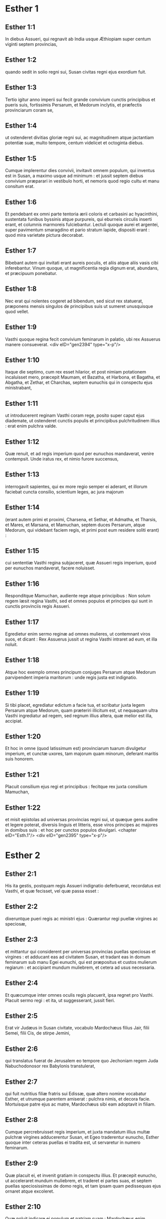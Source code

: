 * Esther 1

** Esther 1:1

In diebus Assueri, qui regnavit ab India usque Æthiopiam super centum viginti septem provincias,

** Esther 1:2

quando sedit in solio regni sui, Susan civitas regni ejus exordium fuit.

** Esther 1:3

Tertio igitur anno imperii sui fecit grande convivium cunctis principibus et pueris suis, fortissimis Persarum, et Medorum inclytis, et præfectis provinciarum coram se,

** Esther 1:4

ut ostenderet divitias gloriæ regni sui, ac magnitudinem atque jactantiam potentiæ suæ, multo tempore, centum videlicet et octoginta diebus.

** Esther 1:5

Cumque implerentur dies convivii, invitavit omnem populum, qui inventus est in Susan, a maximo usque ad minimum : et jussit septem diebus convivium præparari in vestibulo horti, et nemoris quod regio cultu et manu consitum erat.

** Esther 1:6

Et pendebant ex omni parte tentoria ærii coloris et carbasini ac hyacinthini, sustentata funibus byssinis atque purpureis, qui eburneis circulis inserti erant, et columnis marmoreis fulciebantur. Lectuli quoque aurei et argentei, super pavimentum smaragdino et pario stratum lapide, dispositi erant : quod mira varietate pictura decorabat.

** Esther 1:7

Bibebant autem qui invitati erant aureis poculis, et aliis atque aliis vasis cibi inferebantur. Vinum quoque, ut magnificentia regia dignum erat, abundans, et præcipuum ponebatur.

** Esther 1:8

Nec erat qui nolentes cogeret ad bibendum, sed sicut rex statuerat, præponens mensis singulos de principibus suis ut sumeret unusquisque quod vellet.

** Esther 1:9

Vasthi quoque regina fecit convivium feminarum in palatio, ubi rex Assuerus manere consueverat.  <div eID="gen2394" type="x-p"/>

** Esther 1:10

Itaque die septimo, cum rex esset hilarior, et post nimiam potationem incaluisset mero, præcepit Maumam, et Bazatha, et Harbona, et Bagatha, et Abgatha, et Zethar, et Charchas, septem eunuchis qui in conspectu ejus ministrabant,

** Esther 1:11

ut introducerent reginam Vasthi coram rege, posito super caput ejus diademate, ut ostenderet cunctis populis et principibus pulchritudinem illius : erat enim pulchra valde.

** Esther 1:12

Quæ renuit, et ad regis imperium quod per eunuchos mandaverat, venire contempsit. Unde iratus rex, et nimio furore succensus,

** Esther 1:13

interrogavit sapientes, qui ex more regio semper ei aderant, et illorum faciebat cuncta consilio, scientium leges, ac jura majorum

** Esther 1:14

(erant autem primi et proximi, Charsena, et Sethar, et Admatha, et Tharsis, et Mares, et Marsana, et Mamuchan, septem duces Persarum, atque Medorum, qui videbant faciem regis, et primi post eum residere soliti erant) :

** Esther 1:15

cui sententiæ Vasthi regina subjaceret, quæ Assueri regis imperium, quod per eunuchos mandaverat, facere noluisset.

** Esther 1:16

Responditque Mamuchan, audiente rege atque principibus : Non solum regem læsit regina Vasthi, sed et omnes populos et principes qui sunt in cunctis provinciis regis Assueri.

** Esther 1:17

Egredietur enim sermo reginæ ad omnes mulieres, ut contemnant viros suos, et dicant : Rex Assuerus jussit ut regina Vasthi intraret ad eum, et illa noluit.

** Esther 1:18

Atque hoc exemplo omnes principum conjuges Persarum atque Medorum parvipendent imperia maritorum : unde regis justa est indignatio.

** Esther 1:19

Si tibi placet, egrediatur edictum a facie tua, et scribatur juxta legem Persarum atque Medorum, quam præteriri illicitum est, ut nequaquam ultra Vasthi ingrediatur ad regem, sed regnum illius altera, quæ melior est illa, accipiat.

** Esther 1:20

Et hoc in omne (quod latissimum est) provinciarum tuarum divulgetur imperium, et cunctæ uxores, tam majorum quam minorum, deferant maritis suis honorem.

** Esther 1:21

Placuit consilium ejus regi et principibus : fecitque rex juxta consilium Mamuchan,

** Esther 1:22

et misit epistolas ad universas provincias regni sui, ut quæque gens audire et legere poterat, diversis linguis et litteris, esse viros principes ac majores in domibus suis : et hoc per cunctos populos divulgari.  <chapter eID="Esth.1"/> <div eID="gen2395" type="x-p"/>

* Esther 2

** Esther 2:1

His ita gestis, postquam regis Assueri indignatio deferbuerat, recordatus est Vasthi, et quæ fecisset, vel quæ passa esset :

** Esther 2:2

dixeruntque pueri regis ac ministri ejus : Quærantur regi puellæ virgines ac speciosæ,

** Esther 2:3

et mittantur qui considerent per universas provincias puellas speciosas et virgines : et adducant eas ad civitatem Susan, et tradant eas in domum feminarum sub manu Egei eunuchi, qui est præpositus et custos mulierum regiarum : et accipiant mundum muliebrem, et cetera ad usus necessaria.

** Esther 2:4

Et quæcumque inter omnes oculis regis placuerit, ipsa regnet pro Vasthi. Placuit sermo regi : et ita, ut suggesserant, jussit fieri.

** Esther 2:5

Erat vir Judæus in Susan civitate, vocabulo Mardochæus filius Jair, filii Semei, filii Cis, de stirpe Jemini,

** Esther 2:6

qui translatus fuerat de Jerusalem eo tempore quo Jechoniam regem Juda Nabuchodonosor rex Babylonis transtulerat,

** Esther 2:7

qui fuit nutritius filiæ fratris sui Edissæ, quæ altero nomine vocabatur Esther, et utrumque parentem amiserat : pulchra nimis, et decora facie. Mortuisque patre ejus ac matre, Mardochæus sibi eam adoptavit in filiam.

** Esther 2:8

Cumque percrebruisset regis imperium, et juxta mandatum illius multæ pulchræ virgines adducerentur Susan, et Egeo traderentur eunucho, Esther quoque inter ceteras puellas ei tradita est, ut servaretur in numero feminarum.

** Esther 2:9

Quæ placuit ei, et invenit gratiam in conspectu illius. Et præcepit eunucho, ut acceleraret mundum muliebrem, et traderet ei partes suas, et septem puellas speciosissimas de domo regis, et tam ipsam quam pedissequas ejus ornaret atque excoleret.

** Esther 2:10

Quæ noluit indicare ei populum et patriam suam : Mardochæus enim præceperat ei, ut de hac re omnino reticeret :

** Esther 2:11

qui deambulabat quotidie ante vestibulum domus, in qua electæ virgines servabantur, curam agens salutis Esther, et scire volens quid ei accideret.  <div eID="gen2396" type="x-p"/>

** Esther 2:12

Cum autem venisset tempus singularum per ordinem puellarum ut intrarent ad regem, expletis omnibus quæ ad cultum muliebrem pertinebant, mensis duodecimus vertebatur : ita dumtaxat, ut sex mensibus oleo ungerentur myrrhino, et aliis sex quibusdam pigmentis et aromatibus uterentur.

** Esther 2:13

Ingredientesque ad regem, quidquid postulassent ad ornatum pertinens, accipiebant : et ut eis placuerat, compositæ de triclinio feminarum ad regis cubiculum transibant.

** Esther 2:14

Et quæ intraverat vespere, egrediebatur mane, atque inde in secundas ædes deducebatur, quæ sub manu Susagazi eunuchi erant, qui concubinis regis præsidebat : nec habebat potestatem ad regem ultra redeundi, nisi voluisset rex, et eam venire jussisset ex nomine.

** Esther 2:15

Evoluto autem tempore per ordinem, instabat dies quo Esther filia Abihail fratris Mardochæi, quam sibi adoptaverat in filiam, deberet intrare ad regem. Quæ non quæsivit muliebrem cultum, sed quæcumque voluit Egeus eunuchus custos virginum, hæc ei ad ornatum dedit. Erat enim formosa valde, et incredibili pulchritudine : omnium oculis gratiosa et amabilis videbatur.

** Esther 2:16

Ducta est itaque ad cubiculum regis Assueri mense decimo, qui vocatur Tebeth, septimo anno regni ejus.

** Esther 2:17

Et adamavit eam rex plus quam omnes mulieres, habuitque gratiam et misericordiam coram eo super omnes mulieres : et posuit diadema regni in capite ejus, fecitque eam regnare in loco Vasthi.

** Esther 2:18

Et jussit convivium præparari permagnificum cunctis principibus et servis suis pro conjunctione et nuptiis Esther. Et dedit requiem universis provinciis, ac dona largitus est juxta magnificentiam principalem.

** Esther 2:19

Cumque secundo quærerentur virgines et congregarentur, Mardochæus manebat ad januam regis :

** Esther 2:20

necdum prodiderat Esther patriam et populum suum, juxta mandatum ejus. Quidquid enim ille præcipiebat, observabat Esther : et ita cuncta faciebat ut eo tempore solita erat, quo eam parvulam nutriebat.  <div eID="gen2397" type="x-p"/>

** Esther 2:21

Eo igitur tempore, quo Mardochæus ad regis januam morabatur, irati sunt Bagathan et Thares duo eunuchi regis, qui janitores erant, et in primo palatii limine præsidebant : volueruntque insurgere in regem, et occidere eum.

** Esther 2:22

Quod Mardochæum non latuit, statimque nuntiavit reginæ Esther : et illa regi ex nomine Mardochæi, qui ad se rem detulerat.

** Esther 2:23

Quæsitum est, et inventum : et appensus est uterque eorum in patibulo. Mandatumque est historiis, et annalibus traditum coram rege.  <chapter eID="Esth.2"/> <div eID="gen2398" type="x-p"/>

* Esther 3

** Esther 3:1

Post hæc rex Assuerus exaltavit Aman filium Amadathi, qui erat de stirpe Agag : et posuit solium ejus super omnes principes quos habebat.

** Esther 3:2

Cunctique servi regis, qui in foribus palatii versabantur, flectebant genua, et adorabant Aman : sic enim præceperat eis imperator : solus Mardochæus non flectebat genu, neque adorabat eum.

** Esther 3:3

Cui dixerunt pueri regis, qui ad fores palatii præsidebant : Cur præter ceteros non observas mandatum regis ?

** Esther 3:4

Cumque hoc crebrius dicerent, et ille nollet audire, nuntiaverunt Aman, scire cupientes utrum perseveraret in sententia : dixerat enim eis se esse Judæum.

** Esther 3:5

Quod cum audisset Aman, et experimento probasset quod Mardochæus non flecteret sibi genu, nec se adoraret, iratus est valde,

** Esther 3:6

et pro nihilo duxit in unum Mardochæum mittere manus suas : audierat enim quod esset gentis Judææ ; magisque voluit omnem Judæorum, qui erant in regno Assueri, perdere nationem.  <div eID="gen2399" type="x-p"/>

** Esther 3:7

Mense primo (cujus vocabulum est Nisan), anno duodecimo regni Assueri, missa est sors in urnam, quæ hebraice dicitur phur, coram Aman, quo die et quo mense gens Judæorum deberet interfici : et exivit mensis duodecimus, qui vocatur Adar.

** Esther 3:8

Dixitque Aman regi Assuero : Est populus per omnes provincias regni tui dispersus, et a se mutuo separatus, novis utens legibus et cæremoniis, insuper et regis scita contemnens : et optime nosti quod non expediat regno tuo ut insolescat per licentiam.

** Esther 3:9

Si tibi placet, decerne, ut pereat, et decem millia talentorum appendam arcariis gazæ tuæ.

** Esther 3:10

Tulit ergo rex annulum, quo utebatur, de manu sua, et dedit eum Aman filio Amadathi de progenie Agag, hosti Judæorum,

** Esther 3:11

dixitque ad eum : Argentum, quod tu polliceris, tuum sit ; de populo age quod tibi placet.

** Esther 3:12

Vocatique sunt scribæ regis mense primo Nisan, tertiadecima die ejusdem mensis : et scriptum est, ut jusserat Aman, ad omnes satrapas regis, et judices provinciarum, diversarumque gentium, ut quæque gens legere poterat et audire pro varietate linguarum ex nomine regis Assueri : et litteræ signatæ ipsius annulo

** Esther 3:13

missæ sunt per cursores regis ad universas provincias, ut occiderent atque delerent omnes Judæos, a puero usque ad senem, parvulos et mulieres, uno die, hoc est tertiodecimo mensis duodecimi, qui vocatur Adar ; et bona eorum diriperent.

** Esther 3:14

Summa autem epistolarum hæc fuit, ut omnes provinciæ scirent, et pararent se ad prædictam diem.

** Esther 3:15

Festinabant cursores, qui missi erant, regis imperium explere. Statimque in Susan pependit edictum, rege et Aman celebrante convivium, et cunctis Judæis, qui in urbe erant, flentibus.  <chapter eID="Esth.3"/> <div eID="gen2400" type="x-p"/>

* Esther 4

** Esther 4:1

Quæ cum audisset Mardochæus, scidit vestimenta sua, et indutus est sacco, spargens cinerem capiti : et in platea mediæ civitatis voce magna clamabat, ostendens amaritudinem animi sui,

** Esther 4:2

et hoc ejulatu usque ad fores palatii gradiens. Non enim erat licitum indutum sacco aulam regis intrare.

** Esther 4:3

In omnibus quoque provinciis, oppidis, ac locis, ad quæ crudele regis dogma pervenerat, planctus ingens erat apud Judæos, jejunium, ululatus, et fletus, sacco et cinere multis pro strato utentibus.

** Esther 4:4

Ingressæ autem sunt puellæ Esther et eunuchi, nuntiaveruntque ei. Quod audiens consternata est, et vestem misit, ut ablato sacco induerent eum : quam accipere noluit.

** Esther 4:5

Accitoque Athach eunucho, quem rex ministrum ei dederat, præcepit ei ut iret ad Mardochæum, et disceret ab eo cur hoc faceret.

** Esther 4:6

Egressusque Athach, ivit ad Mardochæum stantem in platea civitatis, ante ostium palatii :

** Esther 4:7

qui indicavit ei omnia quæ acciderant : quomodo Aman promisisset ut in thesauros regis pro Judæorum nece inferret argentum.

** Esther 4:8

Exemplar quoque edicti, quod pendebat in Susan, dedit ei, ut reginæ ostenderet, et moneret eam ut intraret ad regem et deprecaretur eum pro populo suo.  <div eID="gen2401" type="x-p"/>

** Esther 4:9

Regressus Athach, nuntiavit Esther omnia quæ Mardochæus dixerat.

** Esther 4:10

Quæ respondit ei, et jussit ut diceret Mardochæo :

** Esther 4:11

Omnes servi regis, et cunctæ, quæ sub ditione ejus sunt, norunt provinciæ, quod sive vir, sive mulier non vocatus, interius atrium regis intraverit, absque ulla cunctatione statim interficiatur : nisi forte rex auream virgam ad eum tetenderit pro signo clementiæ, atque ita possit vivere. Ego igitur quomodo ad regem intrare potero, quæ triginta jam diebus non sum vocata ad eum ?

** Esther 4:12

Quod cum audisset Mardochæus,

** Esther 4:13

rursum mandavit Esther, dicens : Ne putes quod animam tuam tantum liberes, quia in domo regis es præ cunctis Judæis :

** Esther 4:14

si enim nunc silueris, per aliam occasionem liberabuntur Judæi : et tu, et domus patris tui, peribitis. Et quis novit utrum idcirco ad regnum veneris, ut in tali tempore parareris ?

** Esther 4:15

Rursumque Esther hæc Mardochæo verba mandavit :

** Esther 4:16

Vade, et congrega omnes Judæos quos in Susan repereris, et orate pro me. Non comedatis et non bibatis tribus diebus et tribus noctibus : et ego cum ancillis meis similiter jejunabo, et tunc ingrediar ad regem contra legem faciens, non vocata, tradensque me morti et periculo.

** Esther 4:17

Ivit itaque Mardochæus, et fecit omnia quæ ei Esther præceperat.  <chapter eID="Esth.4"/> <div eID="gen2402" type="x-p"/>

* Esther 5

** Esther 5:1

Die autem tertio induta est Esther regalibus vestimentis, et stetit in atrio domus regiæ, quod erat interius, contra basilicam regis : at ille sedebat super solium suum in consistorio palatii contra ostium domus.

** Esther 5:2

Cumque vidisset Esther reginam stantem, placuit oculis ejus, et extendit contra eam virgam auream, quam tenebat manu : quæ accedens, osculata est summitatem virgæ ejus.

** Esther 5:3

Dixitque ad eam rex : Quid vis, Esther regina ? quæ est petitio tua ? etiam si dimidiam partem regni petieris, dabitur tibi.

** Esther 5:4

At illa respondit : Si regi placet, obsecro ut venias ad me hodie, et Aman tecum, ad convivium quod paravi.

** Esther 5:5

Statimque rex : Vocate, inquit, cito Aman ut Esther obediat voluntati. Venerunt itaque rex et Aman ad convivium, quod eis regina paraverat.

** Esther 5:6

Dixitque ei rex, postquam vinum biberat abundanter : Quid petis ut detur tibi ? et pro qua re postulas ? etiam si dimidiam partem regni mei petieris, impetrabis.

** Esther 5:7

Cui respondit Esther : Petitio mea, et preces sunt istæ :

** Esther 5:8

si inveni in conspectu regis gratiam, et si regi placet ut det mihi quod postulo, et meam impleat petitionem : veniat rex et Aman ad convivium quod paravi eis, et cras aperiam regi voluntatem meam.  <div eID="gen2403" type="x-p"/>

** Esther 5:9

Egressus est itaque illo die Aman lætus et alacer. Cumque vidisset Mardochæum sedentem ante fores palatii, et non solum non assurrexisse sibi, sed nec motum quidem de loco sessionis suæ, indignatus est valde :

** Esther 5:10

et dissimulata ira reversus in domum suam, convocavit ad se amicos suos, et Zares uxorem suam,

** Esther 5:11

et exposuit illis magnitudinem divitiarum suarum, filiorumque turbam, et quanta eum gloria super omnes principes et servos suos rex elevasset.

** Esther 5:12

Et post hæc ait : Regina quoque Esther nullum alium vocavit ad convivium cum rege præter me : apud quam etiam cras cum rege pransurus sum.

** Esther 5:13

Et cum hæc omnia habeam, nihil me habere puto, quamdiu videro Mardochæum Judæum sedentem ante fores regias.

** Esther 5:14

Responderuntque ei Zares uxor ejus, et ceteri amici : Jube parari excelsam trabem, habentem altitudinis quinquaginta cubitos, et dic mane regi ut appendatur super eam Mardochæus, et sic ibis cum rege lætus ad convivium. Placuit ei consilium, et jussit excelsam parari crucem.  <chapter eID="Esth.5"/> <div eID="gen2404" type="x-p"/>

* Esther 6

** Esther 6:1

Noctem illam duxit rex insomnem, jussitque sibi afferri historias et annales priorum temporum. Quæ cum illo præsente legerentur,

** Esther 6:2

ventum est ad illum locum ubi scriptum erat quomodo nuntiasset Mardochæus insidias Bagathan et Thares eunuchorum, regem Assuerum jugulare cupientium.

** Esther 6:3

Quod cum audisset rex, ait : Quid pro hac fide honoris ac præmii Mardochæus consecutus est ? Dixerunt ei servi illius ac ministri : Nihil omnino mercedis accepit.

** Esther 6:4

Statimque rex : Quis est, inquit, in atrio ? Aman quippe interius atrium domus regiæ intraverat, ut suggereret regi, et juberet Mardochæum affigi patibulo, quod ei fuerat præparatum.

** Esther 6:5

Responderunt pueri : Aman stat in atrio. Dixitque rex : Ingrediatur.

** Esther 6:6

Cumque esset ingressus, ait illi : Quid debet fieri viro, quem rex honorare desiderat ? Cogitans autem in corde suo Aman, et reputans quod nullum alium rex, nisi se, vellet honorare,

** Esther 6:7

respondit : Homo, quem rex honorare cupit,

** Esther 6:8

debet indui vestibus regiis, et imponi super equum, qui de sella regis est, et accipere regium diadema super caput suum :

** Esther 6:9

et primus de regiis principibus ac tyrannis teneat equum ejus, et per plateam civitatis incedens clamet, et dicat : Sic honorabitur, quemcumque voluerit rex honorare.

** Esther 6:10

Dixitque ei rex : Festina, et sumpta stola et equo, fac, ut locutus es, Mardochæo Judæo, qui sedet ante fores palatii. Cave ne quidquam de his, quæ locutus es, prætermittas.

** Esther 6:11

Tulit itaque Aman stolam et equum, indutumque Mardochæum in platea civitatis, et impositum equo præcedebat, atque clamabat : Hoc honore condignus est, quemcumque rex voluerit honorare.

** Esther 6:12

Reversusque est Mardochæus ad januam palatii : et Aman festinavit ire in domum suam, lugens et operto capite :

** Esther 6:13

narravitque Zares uxori suæ, et amicis, omnia quæ evenissent sibi. Cui responderunt sapientes quos habebat in consilio, et uxor ejus : Si de semine Judæorum est Mardochæus, ante quem cadere cœpisti, non poteris ei resistere, sed cades in conspectu ejus.

** Esther 6:14

Adhuc illis loquentibus, venerunt eunuchi regis, et cito eum ad convivium, quod regina paraverat, pergere compulerunt.  <chapter eID="Esth.6"/> <div eID="gen2405" type="x-p"/>

* Esther 7

** Esther 7:1

Intravit itaque rex et Aman, ut biberent cum regina.

** Esther 7:2

Dixitque ei rex etiam secunda die, postquam vino incaluerat : Quæ est petitio tua, Esther, ut detur tibi ? et quid vis fieri ? etiam si dimidiam partem regni mei petieris, impetrabis.

** Esther 7:3

Ad quem illa respondit : Si inveni gratiam in oculis tuis o rex, et si tibi placet, dona mihi animam meam pro qua rogo, et populum meum pro quo obsecro.

** Esther 7:4

Traditi enim sumus ego et populus meus, ut conteramur, jugulemur, et pereamus. Atque utinam in servos et famulas venderemur : esset tolerabile malum, et gemens tacerem : nunc autem hostis noster est, cujus crudelitas redundat in regem.

** Esther 7:5

Respondensque rex Assuerus, ait : Quis est iste, et cujus potentiæ, ut hæc audeat facere ?

** Esther 7:6

Dixitque Esther : Hostis et inimicus noster pessimus iste est Aman. Quod ille audiens, illico obstupuit, vultum regis ac reginæ ferre non sustinens.

** Esther 7:7

Rex autem iratus surrexit, et de loco convivii intravit in hortum arboribus consitum. Aman quoque surrexit ut rogaret Esther reginam pro anima sua : intellexit enim a rege sibi paratum malum.

** Esther 7:8

Qui cum reversus esset de horto nemoribus consito, et intrasset convivii locum, reperit Aman super lectulum corruisse in quo jacebat Esther, et ait : Etiam reginam vult opprimere, me præsente, in domo mea. Necdum verbum de ore regis exierat, et statim operuerunt faciem ejus.

** Esther 7:9

Dixitque Harbona, unus de eunuchis, qui stabant in ministerio regis : En lignum quod paraverat Mardochæo, qui locutus est pro rege, stat in domo Aman, habens altitudinis quinquaginta cubitos. Cui dixit rex : Appendite eum in eo.

** Esther 7:10

Suspensus est itaque Aman in patibulo quod paraverat Mardochæo : et regis ira quievit.  <chapter eID="Esth.7"/> <div eID="gen2406" type="x-p"/>

* Esther 8

** Esther 8:1

Die illo dedit rex Assuerus Esther reginæ domum Aman adversarii Judæorum, et Mardochæus ingressus est ante faciem regis. Confessa est enim ei Esther quod esset patruus suus.

** Esther 8:2

Tulitque rex annulum, quem ab Aman recipi jusserat, et tradidit Mardochæo. Esther autem constituit Mardochæum super domum suam.

** Esther 8:3

Nec his contenta, procidit ad pedes regis, flevitque, et locuta ad eum oravit ut malitiam Aman Agagitæ, et machinationes ejus pessimas quas excogitaverat contra Judæos, juberet irritas fieri.

** Esther 8:4

At ille ex more sceptrum aureum protendit manu, quo signum clementiæ monstrabatur : illaque consurgens stetit ante eum,

** Esther 8:5

et ait : Si placet regi, et si inveni gratiam in oculis ejus, et deprecatio mea non ei videtur esse contraria, obsecro ut novis epistolis, veteres Aman litteræ, insidiatoris et hostis Judæorum, quibus eos in cunctis regis provinciis perire præceperat, corrigantur.

** Esther 8:6

Quomodo enim potero sustinere necem et interfectionem populi mei ?

** Esther 8:7

Responditque rex Assuerus Esther reginæ, et Mardochæo Judæo : Domum Aman concessi Esther, et ipsum jussi affigi cruci, quia ausus est manum mittere in Judæos.

** Esther 8:8

Scribite ergo Judæis, sicut vobis placet, regis nomine, signantes litteras annulo meo. Hæc enim consuetudo erat, ut epistolis, quæ ex regis nomine mittebantur et illius annulo signatæ erant, nemo auderet contradicere.

** Esther 8:9

Accitisque scribis et librariis regis (erat autem tempus tertii mensis, qui appellatur Siban) vigesima et tertia die illius scriptæ sunt epistolæ, ut Mardochæus voluerat, ad Judæos, et ad principes, procuratoresque et judices, qui centum viginti septem provinciis ab India usque ad Æthiopiam præsidebant : provinciæ atque provinciæ, populo et populo juxta linguas et litteras suas, et Judæis, prout legere poterant et audire.  <div eID="gen2407" type="x-p"/>

** Esther 8:10

Ipsæque epistolæ, quæ regis nomine mittebantur, annulo ipsius obsignatæ sunt, et missæ per veredarios : qui per omnes provincias discurrentes, veteres litteras novis nuntiis prævenirent.

** Esther 8:11

Quibus imperavit rex, ut convenirent Judæos per singulas civitates, et in unum præciperent congregari ut starent pro animabus suis, et omnes inimicos suos cum conjugibus ac liberis et universis domibus, interficerent atque delerent, et spolia eorum diriperent.

** Esther 8:12

Et constituta est per omnes provincias una ultionis dies, id est tertiadecima mensis duodecimi Adar.

** Esther 8:13

Summaque epistolæ hæc fuit, ut in omnibus terris ac populis qui regis Assueri subjacebant imperio, notum fieret paratos esse Judæos ad capiendam vindictam de hostibus suis.

** Esther 8:14

Egressique sunt veredarii celeres nuntia perferentes, et edictum regis pependit in Susan.

** Esther 8:15

Mardochæus autem de palatio et de conspectu regis egrediens, fulgebat vestibus regiis, hyacinthinis videlicet et æriis, coronam auream portans in capite, et amictus serico pallio atque purpureo. Omnisque civitas exultavit atque lætata est.

** Esther 8:16

Judæis autem nova lux oriri visa est, gaudium, honor, et tripudium.

** Esther 8:17

Apud omnes populos, urbes, atque provincias, quocumque regis jussa veniebant, mira exultatio, epulæ atque convivia, et festus dies : in tantum ut plures alterius gentis et sectæ eorum religioni et cæremoniis jungerentur. Grandis enim cunctos judaici nominis terror invaserat.  <chapter eID="Esth.8"/> <div eID="gen2408" type="x-p"/>

* Esther 9

** Esther 9:1

Igitur duodecimi mensis, quem Adar vocari ante jam diximus, tertiadecima die, quando cunctis Judæis interfectio parabatur, et hostes eorum inhiabant sanguini, versa vice Judæi superiores esse cœperunt, et se de adversariis vindicare.

** Esther 9:2

Congregatique sunt per singulas civitates, oppida, et loca, ut extenderent manum contra inimicos, et persecutores suos. Nullusque ausus est resistere, eo quod omnes populos magnitudinis eorum formido penetrarat.

** Esther 9:3

Nam et provinciarum judices, et duces, et procuratores, omnisque dignitas quæ singulis locis ac operibus præerat, extollebant Judæos timore Mardochæi,

** Esther 9:4

quem principem esse palatii, et plurimum posse cognoverant : fama quoque nominis ejus crescebat quotidie, et per cunctorum ora volitabat.

** Esther 9:5

Itaque percusserunt Judæi inimicos suos plaga magna, et occiderunt eos, reddentes eis quod sibi paraverant facere :

** Esther 9:6

in tantum ut etiam in Susan quingentos viros interficerent, extra decem filios Aman Agagitæ hostis Judæorum : quorum ista sunt nomina :

** Esther 9:7

Pharsandatha, et Delphon, et Esphatha,

** Esther 9:8

et Phoratha, et Adalia, et Aridatha,

** Esther 9:9

et Phermesta, et Arisai, et Aridai, et Jezatha.

** Esther 9:10

Quos cum occidissent, prædas de substantiis eorum tangere noluerunt.

** Esther 9:11

Statimque numerus eorum, qui occisi erant in Susan, ad regem relatus est.

** Esther 9:12

Qui dixit reginæ : In urbe Susan interfecerunt Judæi quingentos viros, et alios decem filios Aman : quantam putas eos exercere cædem in universis provinciis ? quid ultra postulas, et quid vis ut fieri jubeam ?

** Esther 9:13

Cui illa respondit : Si regi placet, detur potestas Judæis, ut sicut fecerunt hodie in Susan, sic et cras faciant, et decem filii Aman in patibulis suspendantur.

** Esther 9:14

Præcepitque rex ut ita fieret. Statimque in Susan pependit edictum, et decem filii Aman suspensi sunt.

** Esther 9:15

Congregatis Judæis quartadecima die mensis Adar, interfecti sunt in Susan trecenti viri : nec eorum ab illis direpta substantia est.

** Esther 9:16

Sed et per omnes provincias quæ ditioni regis subjacebant, pro animabus suis steterunt Judæi, interfectis hostibus ac persecutoribus suis : in tantum ut septuaginta quinque millia occisorum implerentur, et nullus de substantiis eorum quidquam contingeret.

** Esther 9:17

Dies autem tertiusdecimus mensis Adar primus apud omnes interfectionis fuit, et quartadecima die cædere desierunt. Quem constituerunt esse solemnem, ut in eo omni tempore deinceps vacarent epulis, gaudio, atque conviviis.

** Esther 9:18

At hi, qui in urbe Susan cædem exercuerant, tertiodecimo et quartodecimo die ejusdem mensis in cæde versati sunt : quintodecimo autem die percutere desierunt. Et idcirco eumdem diem constituerunt solemnem epularum atque lætitiæ.

** Esther 9:19

Hi vero Judæi, qui in oppidis non muratis ac villis morabantur, quartumdecimum diem mensis Adar conviviorum et gaudii decreverunt, ita ut exultent in eo, et mittant sibi mutuo partes epularum et ciborum.  <div eID="gen2409" type="x-p"/>

** Esther 9:20

Scripsit itaque Mardochæus omnia hæc, et litteris comprehensa misit ad Judæos qui in omnibus regis provinciis morabantur, tam in vicino positis, quam procul,

** Esther 9:21

ut quartamdecimam et quintamdecimam diem mensis Adar pro festis susciperent, et revertente semper anno solemni celebrarent honore :

** Esther 9:22

quia in ipsis diebus se ulti sunt Judæi de inimicis suis, et luctus atque tristitia in hilaritatem gaudiumque conversa sunt, essentque dies isti epularum atque lætitiæ, et mitterent sibi invicem ciborum partes, et pauperibus munuscula largirentur.

** Esther 9:23

Susceperuntque Judæi in solemnem ritum cuncta quæ eo tempore facere cœperant, et quæ Mardochæus litteris facienda mandaverat.

** Esther 9:24

Aman enim, filius Amadathi stirpis Agag, hostis et adversarius Judæorum, cogitavit contra eos malum, ut occideret illos atque deleret : et misit phur, quod nostra lingua vertitur in sortem.

** Esther 9:25

Et postea ingressa est Esther ad regem, obsecrans ut conatus ejus litteris regis irriti fierent, et malum quod contra Judæos cogitaverat, reverteretur in caput ejus. Denique et ipsum et filios ejus affixerunt cruci,

** Esther 9:26

atque ex illo tempore dies isti appellati sunt phurim, id est sortium : eo quod phur, id est sors, in urnam missa fuerit. Et cuncta quæ gesta sunt, epistolæ, id est, libri hujus volumine, continentur :

** Esther 9:27

quæque sustinuerunt, et quæ deinceps immutata sunt, susceperunt Judæi super se et semen suum, et super cunctos qui religioni eorum voluerunt copulari, ut nulli liceat duos hos dies absque solemnitate transigere, quos scriptura testatur, et certa expetunt tempora, annis sibi jugiter succedentibus.

** Esther 9:28

Isti sunt dies, quos nulla umquam delebit oblivio, et per singulas generationes cunctæ in toto orbe provinciæ celebrabunt : nec est ulla civitas, in qua dies phurim, id est sortium, non observentur a Judæis, et ab eorum progenie, quæ his cæremoniis obligata est.

** Esther 9:29

Scripseruntque Esther regina filia Abihail, et Mardochæus Judæus, etiam secundam epistolam, ut omni studio dies ista solemnis sanciretur in posterum :

** Esther 9:30

et miserunt ad omnes Judæos qui in centum viginti septem provinciis regis Assueri versabantur, ut haberent pacem, et susciperent veritatem,

** Esther 9:31

observantes dies sortium, et suo tempore cum gaudio celebrarent : sicut constituerant Mardochæus et Esther, et illi observanda susceperunt a se, et a semine suo, jejunia, et clamores, et sortium dies,

** Esther 9:32

et omnia quæ libri hujus, qui vocatur Esther, historia continentur.  <chapter eID="Esth.9"/> <div eID="gen2410" type="x-p"/>

* Esther 10

** Esther 10:1

Rex vero Assuerus omnem terram et cunctas maris insulas fecit tributarias :

** Esther 10:2

cujus fortitudo et imperium, et dignitas atque sublimitas, qua exaltavit Mardochæum, scripta sunt in libris Medorum, atque Persarum :

** Esther 10:3

et quomodo Mardochæus judaici generis secundus a rege Assuero fuerit, et magnus apud Judæos, et acceptabilis plebi fratrum suorum, quærens bona populo suo, et loquens ea quæ ad pacem seminis sui pertinerent.  <div eID="gen2411" type="x-p"/>

** Esther 10:4

Dixitque Mardochæus : A Deo facta sunt ista.

** Esther 10:5

Recordatus sum somnii quod videram, hæc eadem significantis : nec eorum quidquam irritum fuit.

** Esther 10:6

Parvus fons, qui crevit in fluvium, et in lucem solemque conversus est, et in aquas plurimas redundavit : Esther est quam rex accepit uxorem, et voluit esse reginam.

** Esther 10:7

Duo autem dracones : ego sum, et Aman.

** Esther 10:8

Gentes, quæ convenerant : hi sunt, qui conati sunt delere nomen Judæorum.

** Esther 10:9

Gens autem mea Israël est, quæ clamavit ad Dominum, et salvum fecit Dominus populum suum : liberavitque nos ab omnibus malis, et fecit signa magna atque portenta inter gentes :

** Esther 10:10

et duas sortes esse præcepit, unam populi Dei, et alteram cunctarum gentium.

** Esther 10:11

Venitque utraque sors in statutum ex illo jam tempore diem coram Deo universis gentibus :

** Esther 10:12

et recordatus est Dominus populi sui, ac misertus est hæreditatis suæ.

** Esther 10:13

Et observabuntur dies isti in mense Adar quartadecima et quintadecima die ejusdem mensis, cum omni studio et gaudio, in unum cœtum populi congregati, in cunctas deinceps generationes populi Israël.  <chapter eID="Esth.10"/> <div eID="gen2412" type="x-p"/>

* Esther 11

** Esther 11:1

Anno quarto regnantibus Ptolemæo et Cleopatra, attulerunt Dosithæus, qui se sacerdotem et Levitici generis ferebat, et Ptolemæus filius ejus, hanc epistolam phurim, quam dixerunt interpretatum esse Lysimachum Ptolemæi filium in Jerusalem.

** Esther 11:2

Anno secundo, regnante Artaxerxe maximo, prima die mensis Nisan, vidit somnium Mardochæus filius Jairi, filii Semei, filii Cis, de tribu Benjamin :

** Esther 11:3

homo Judæus, qui habitabat in urbe Susis, vir magnus, et inter primos aulæ regiæ.

** Esther 11:4

Erat autem de eo numero captivorum, quos transtulerat Nabuchodonosor rex Babylonis de Jerusalem cum Jechonia rege Juda.

** Esther 11:5

Et hoc ejus somnium fuit : apparuerunt voces, et tumultus, et tonitrua, et terræmotus, et conturbatio super terram :

** Esther 11:6

et ecce duo dracones magni, paratique contra se in prælium.

** Esther 11:7

Ad quorum clamorem cunctæ concitatæ sunt nationes, ut pugnarent contra gentem justorum.

** Esther 11:8

Fuitque dies illa tenebrarum et discriminis, tribulationis et angustiæ, et ingens formido super terram.

** Esther 11:9

Conturbataque est gens justorum timentium mala sua, et præparata ad mortem.

** Esther 11:10

Clamaveruntque ad Deum : et illis vociferantibus, fons parvus creavit in fluvium maximum, et in aquas plurimas redundavit.

** Esther 11:11

Lux et sol ortus est, et humiles exaltati sunt, et devoraverunt inclytos.

** Esther 11:12

Quod cum vidisset Mardochæus, et surrexisset de strato, cogitabat quid Deus facere vellet : et fixum habebat in animo, scire cupiens quid significaret somnium.  <chapter eID="Esth.11"/> <div eID="gen2413" type="x-p"/>

* Esther 12

** Esther 12:1

Morabatur autem eo tempore in aula regis cum Bagatha et Thara eunuchis regis, qui janitores erant palatii.

** Esther 12:2

Cumque intellexisset cogitationes eorum, et curas diligentius pervidisset, didicit quod conarentur in regem Artaxerxem manus mittere, et nuntiavit super eo regi.

** Esther 12:3

Qui de utroque, habita quæstione, confessos jussit duci ad mortem.

** Esther 12:4

Rex autem quod gestum erat, scripsit in commentariis : sed et Mardochæus rei memoriam litteris tradidit.

** Esther 12:5

Præcepitque ei rex, ut in aula palatii moraretur, datis ei pro delatione muneribus.

** Esther 12:6

Aman vero filius Amadathi Bugæus erat gloriosissimus coram rege, et voluit nocere Mardochæo et populo ejus pro duobus eunuchis regis qui fuerant interfecti. Et diripuerunt bona, vel substantias eorum. Epistolæ autem hoc exemplar fuit.  <chapter eID="Esth.12"/> <div eID="gen2414" type="x-p"/>

* Esther 13

** Esther 13:1

Rex maximus Artaxerxes ab India usque Æthiopiam, centum viginti septem provinciarum principibus et ducibus qui ejus imperio subjecti sunt, salutem.

** Esther 13:2

Cum plurimis gentibus imperarem, et universum orbem meæ ditioni subjugassem, volui nequaquam abuti potentiæ magnitudine, sed clementia et lenitate gubernare subjectos, ut absque ullo terrore vitam silentio transigentes, optata cunctis mortalibus pace fruerentur.

** Esther 13:3

Quærente autem me a consiliariis meis quomodo posset hoc impleri, unus qui sapientia et fide ceteros præcellebat, et erat post regem secundus, Aman nomine,

** Esther 13:4

indicavit mihi in toto orbe terrarum populum esse dispersum, qui novis uteretur legibus, et, contra omnium gentium consuetudinem faciens, regum jussa contemneret, et universarum concordiam nationum sua dissensione violaret.

** Esther 13:5

Quod cum didicissemus, videntes unam gentem rebellem adversus omne hominum genus perversis uti legibus, nostrisque jussionibus contraire, et turbare subjectarum nobis provinciarum pacem atque concordiam,

** Esther 13:6

jussimus ut quoscumque Aman, qui omnibus provinciis præpositus est et secundus a rege, et quem patris loco colimus, monstraverit, cum conjugibus ac liberis deleantur ab inimicis suis, nullusque eorum misereatur, quartadecima die duodecimi mensis Adar anni præsentis :

** Esther 13:7

ut nefarii homines uno die ad inferos descendentes, reddant imperio nostro pacem, quam turbaverant. Pergensque Mardochæus, fecit omnia quæ ei mandaverat Esther.  <div eID="gen2415" type="x-p"/>

** Esther 13:8

Mardochæus autem deprecatus est Dominum, memor omnium operum ejus,

** Esther 13:9

et dixit : Domine, Domine rex omnipotens, in ditione enim tua cuncta sunt posita, et non est qui possit tuæ resistere voluntati, si decreveris salvare Israël.

** Esther 13:10

Tu fecisti cælum et terram, et quidquid cæli ambitu continetur.

** Esther 13:11

Dominus omnium es, nec est qui resistat majestati tuæ.

** Esther 13:12

Cuncta nosti, et scis quia non pro superbia et contumelia, et aliqua gloriæ cupiditate, fecerim hoc, ut non adorarem Aman superbissimum

** Esther 13:13

(libenter enim pro salute Israël etiam vestigia pedum ejus deosculari paratus essem),

** Esther 13:14

sed timui ne honorem Dei mei transferrem ad hominem, et ne quemquam adorarem, excepto Deo meo.

** Esther 13:15

Et nunc, Domine rex, Deus Abraham, miserere populi tui, quia volunt nos inimici nostri perdere, et hæreditatem tuam delere.

** Esther 13:16

Ne despicias partem tuam, quam redemisti tibi de Ægypto.

** Esther 13:17

Exaudi deprecationem meam, et propitius esto sorti et funiculo tuo, et converte luctum nostrum in gaudium, ut viventes laudemus nomen tuum, Domine : et ne claudas ora te canentium.

** Esther 13:18

Omnis quoque Israël pari mente et obsecratione clamavit ad Dominum, eo quod eis certa mors impenderet.  <chapter eID="Esth.13"/> <div eID="gen2416" type="x-p"/>

* Esther 14

** Esther 14:1

Esther quoque regina confugit ad Dominum, pavens periculum quod imminebat.

** Esther 14:2

Cumque deposuisset vestes regias, fletibus et luctui apta indumenta suscepit, et pro unguentis variis, cinere et stercore implevit caput, et corpus suum humiliavit jejuniis : omniaque loca, in quibus antea lætari consueverat, crinium laceratione complevit.

** Esther 14:3

Et deprecabatur Dominum Deum Israël, dicens : Domine mi, qui rex noster es solus, adjuva me solitariam, et cujus præter te nullus est auxiliator alius.

** Esther 14:4

Periculum meum in manibus meis est.

** Esther 14:5

Audivi a patre meo quod tu, Domine, tulisses Israël de cunctis gentibus, et patres nostros ex omnibus retro majoribus suis, ut possideres hæreditatem sempiternam, fecistique eis sicut locutus es.

** Esther 14:6

Peccavimus in conspectu tuo, et idcirco tradidisti nos in manus inimicorum nostrorum :

** Esther 14:7

coluimus enim deos eorum. Justus es Domine :

** Esther 14:8

et nunc non eis sufficit, quod durissima nos opprimunt servitute, sed robur manuum suarum, idolorum potentiæ deputantes,

** Esther 14:9

volunt tua mutare promissa, et delere hæreditatem tuam, et claudere ora laudantium te, atque extinguere gloriam templi et altaris tui,

** Esther 14:10

ut aperiant ora gentium, et laudent idolorum fortitudinem, et prædicent carnalem regem in sempiternum.

** Esther 14:11

Ne tradas, Domine, sceptrum tuum his, qui non sunt, ne rideant ad ruinam nostram : sed converte consilium eorum super eos, et eum qui in nos cœpit sævire, disperde.

** Esther 14:12

Memento, Domine, et ostende te nobis in tempore tribulationis nostræ, et da mihi fiduciam, Domine rex deorum, et universæ potestatis :

** Esther 14:13

tribue sermonem compositum in ore meo in conspectu leonis, et transfer cor illius in odium hostis nostri, ut et ipse pereat, et ceteri qui ei consentiunt.

** Esther 14:14

Nos autem libera manu tua, et adjuva me, nullum aliud auxilium habentem nisi te, Domine, qui habes omnium scientiam,

** Esther 14:15

et nosti quia oderim gloriam iniquorum, et detester cubile incircumcisorum, et omnis alienigenæ.

** Esther 14:16

Tu scis necessitatem meam, quod abominer signum superbiæ et gloriæ meæ, quod est super caput meum in diebus ostentationis meæ, et detester illud quasi pannum menstruatæ, et non portem in diebus silentii mei,

** Esther 14:17

et quod non comederim in mensa Aman, nec mihi placuerit convivium regis, et non biberim vinum libaminum :

** Esther 14:18

et numquam lætata sit ancilla tua, ex quo huc translata sum usque in præsentem diem, nisi in te, Domine Deus Abraham.

** Esther 14:19

Deus fortis super omnes, exaudi vocem eorum qui nullam aliam spem habent, et libera nos de manu iniquorum, et erue me a timore meo.  <chapter eID="Esth.14"/> <div eID="gen2417" type="x-p"/>

* Esther 15

** Esther 15:1

Et mandavit ei (haud dubium quin esset Mardochæus) ut ingrederetur ad regem, et rogaret pro populo suo et pro patria sua.

** Esther 15:2

Memorare, inquit, dierum humilitatis tuæ, quomodo nutrita sis in manu mea, quia Aman secundus a rege locutus est contra nos in mortem :

** Esther 15:3

et tu invoca Dominum, et loquere regi pro nobis, et libera nos de morte.  <div eID="gen2418" type="x-p"/>

** Esther 15:4

Die autem tertio deposuit vestimenta ornatus sui, et circumdata est gloria sua.

** Esther 15:5

Cumque regio fulgeret habitu, et invocasset omnium rectorem et salvatorem Deum, assumpsit duas famulas,

** Esther 15:6

et super unam quidem innitebatur, quasi præ deliciis et nimia teneritudine corpus suum ferre non sustinens :

** Esther 15:7

altera autem famularum sequebatur dominam, defluentia in humum indumenta sustentans.

** Esther 15:8

Ipsa autem roseo colore vultum perfusa, et gratis ac nitentibus oculis, tristem celabat animum, et nimio timore contractum.

** Esther 15:9

Ingressa igitur cuncta per ordinem ostia, stetit contra regem, ubi ille residebat super solium regni sui, indutus vestibus regiis, auroque fulgens, et pretiosis lapidibus : eratque terribilis aspectu.

** Esther 15:10

Cumque elevasset faciem, et ardentibus oculis furorem pectoris indicasset, regina corruit, et in pallorem colore mutato, lassum super ancillulam reclinavit caput.

** Esther 15:11

Convertitque Deus spiritum regis in mansuetudinem, et festinus ac metuens exilivit de solio, et sustentans eam ulnis suis donec rediret ad se, his verbis blandiebatur :

** Esther 15:12

Quid habes, Esther ? ego sum frater tuus : noli metuere.

** Esther 15:13

Non morieris : non enim pro te, sed pro omnibus hæc lex constituta est.

** Esther 15:14

Accede igitur, et tange sceptrum.

** Esther 15:15

Cumque illa reticeret, tulit auream virgam, et posuit super collum ejus, et osculatus est eam, et ait : Cur mihi non loqueris ?

** Esther 15:16

Quæ respondit : Vidi te, domine, quasi angelum Dei, et conturbatum est cor meum præ timore gloriæ tuæ.

** Esther 15:17

Valde enim mirabilis es, domine, et facies tua plena est gratiarum.

** Esther 15:18

Cumque loqueretur, rursus corruit, et pene exanimata est.

** Esther 15:19

Rex autem turbabatur, et omnes ministri ejus consolabantur eam.  <chapter eID="Esth.15"/> <div eID="gen2419" type="x-p"/>

* Esther 16

** Esther 16:1

Rex magnus Artaxerxes ab India usque Æthiopiam, centum viginti septem provinciarum ducibus ac principibus qui nostræ jussioni obediunt, salutem dicit.

** Esther 16:2

Multi bonitate principum et honore, qui in eos collatus est, abusi sunt in superbiam :

** Esther 16:3

et non solum subjectos regibus nituntur opprimere, sed datam sibi gloriam non ferentes, in ipsos qui dederunt, moliuntur insidias.

** Esther 16:4

Nec contenti sunt gratias non agere beneficiis, et humanitatis in se jura violare, sed Dei quoque cuncta cernentis arbitrantur se posse fugere sententiam.

** Esther 16:5

Et in tantum vesaniæ proruperunt, ut eos qui credita sibi officia diligenter observant, et ita cuncta agunt ut omnium laude digni sint, mendaciorum cuniculis conentur subvertere,

** Esther 16:6

dum aures principum simplices, et ex sua natura alios æstimantes, callida fraude decipiunt.

** Esther 16:7

Quæ res et ex veteribus probatur historiis, et ex his quæ geruntur quotidie, quomodo malis quorumdam suggestionibus regum studia depraventur.

** Esther 16:8

Unde providendum est paci omnium provinciarum.

** Esther 16:9

Nec putare debetis, si diversa jubeamus, ex animi nostri venire levitate, sed pro qualitate et necessitate temporum, ut reipublicæ poscit utilitas, ferre sententiam.  <div eID="gen2420" type="x-p"/>

** Esther 16:10

Et ut manifestius quod dicimus intelligatis, Aman filius Amadathi, et animo et gente Macedo, alienusque a Persarum sanguine, et pietatem nostram sua crudelitate commaculans, peregrinus a nobis susceptus est :

** Esther 16:11

et tantam in se expertus humanitatem, ut pater noster vocaretur, et adoraretur ab omnibus post regem secundus :

** Esther 16:12

qui in tantum arrogantiæ tumorem sublatus est, ut regno privare nos niteretur et spiritu.

** Esther 16:13

Nam Mardochæum, cujus fide et beneficiis vivimus, et consortem regni nostri Esther cum omni gente sua, novis quibusdam atque inauditis machinis expetivit in mortem :

** Esther 16:14

hoc cogitans ut illis interfectis, insidiaretur nostræ solitudini, et regnum Persarum transferret in Macedonas.

** Esther 16:15

Nos autem a pessimo mortalium Judæos neci destinatos, in nulla penitus culpa reperimus, sed e contrario justis utentes legibus,

** Esther 16:16

et filios altissimi et maximi semperque viventis Dei, cujus beneficio et patribus nostris et nobis regnum est traditum, et usque hodie custoditur.

** Esther 16:17

Unde eas litteras, quas sub nomine nostro ille direxerat, sciatis esse irritas.

** Esther 16:18

Pro quo scelere ante portas hujus urbis, id est, Susan, et ipse qui machinatus est, et omnis cognatio ejus pendet in patibulis : non nobis, sed Deo reddente ei quod meruit.

** Esther 16:19

Hoc autem edictum, quod nunc mittimus, in cunctis urbibus proponatur, ut liceat Judæis uti legibus suis.

** Esther 16:20

Quibus debetis esse adminiculo, ut eos qui se ad necem eorum paraverant, possint interficere tertiadecima die mensis duodecimi, qui vocatur Adar.

** Esther 16:21

Hanc enim diem, Deus omnipotens, mœroris et luctus, eis vertit in gaudium.

** Esther 16:22

Unde et vos inter ceteros festos dies, hanc habetote diem, et celebrate eam cum omni lætitia, ut et in posterum cognoscatur,

** Esther 16:23

omnes qui fideliter Persis obediunt, dignam pro fide recipere mercedem ; qui autem insidiantur regno eorum, perire pro scelere.

** Esther 16:24

Omnis autem provincia et civitas quæ noluerit solemnitatis hujus esse particeps, gladio et igne pereat, et sic deleatur, ut non solum hominibus, sed etiam bestiis invia sit in sempiternum, pro exemplo contemptus et inobedientiæ.  <div eID="gen2421" type="x-p"/> <chapter eID="Esth.16"/> <div eID="gen2393" osisID="Esth" type="book"/>

